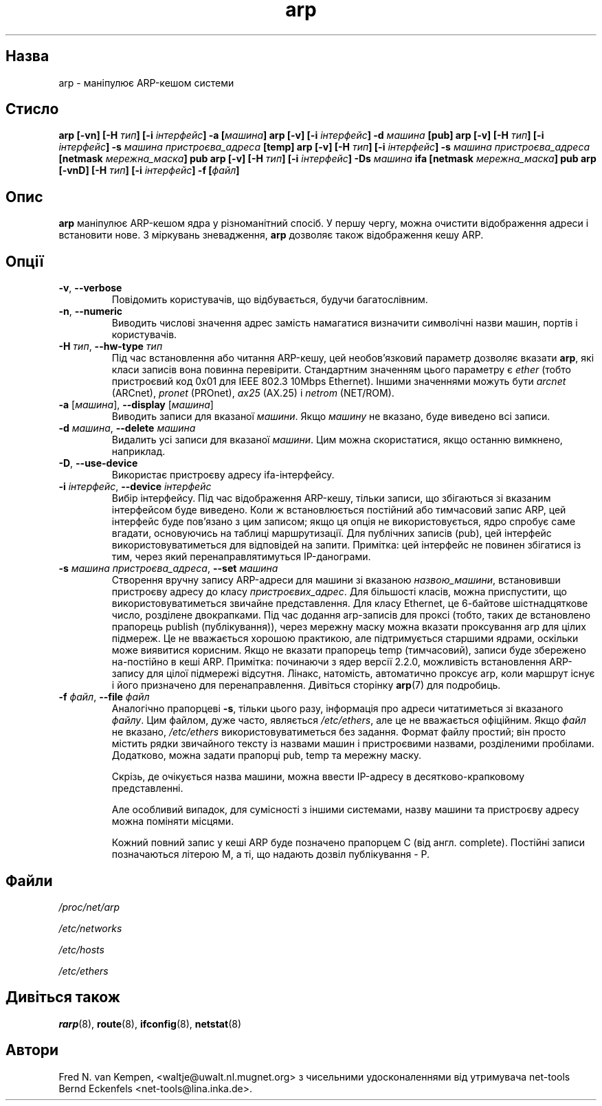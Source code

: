 ." © 2005-2007 DLOU, GNU FDL
." URL: <http://docs.linux.org.ua/index.php/Man_Contents>
." Supported by <docs@linux.org.ua>
."
." Permission is granted to copy, distribute and/or modify this document
." under the terms of the GNU Free Documentation License, Version 1.2
." or any later version published by the Free Software Foundation;
." with no Invariant Sections, no Front-Cover Texts, and no Back-Cover Texts.
." 
." A copy of the license is included  as a file called COPYING in the
." main directory of the man-pages-* source package.
."
." This manpage has been automatically generated by wiki2man.py
." This tool can be found at: <http://wiki2man.sourceforge.net>
." Please send any bug reports, improvements, comments, patches, etc. to
." E-mail: <wiki2man-develop@lists.sourceforge.net>.

.TH "arp" "8" "2007-10-27-16:31" "© 2005-2007 DLOU, GNU FDL" "2007-10-27-16:31"

." ARP 8 2006-10-31 net-tools "Посібник адміністратора Лінакса" 

.SH "Назва"
.PP
arp \- маніпулює ARP\-кешом системи 

.SH "Стисло"
.PP
\fBarp [\-vn] [\-H \fR\fIтип\fR\fB] [\-i \fR\fIінтерфейс\fR\fB] \-a [\fR\fIмашина\fR\fB]\fR 
\fBarp [\-v] [\-i \fR\fIінтерфейс\fR\fB] \-d \fR\fIмашина\fR\fB [pub]\fR 
\fBarp [\-v] [\-H \fR\fIтип\fR\fB] [\-i \fR\fIінтерфейс\fR\fB] \-s \fR\fIмашина  пристроєва_адреса \fR\fB[temp]\fR 
\fBarp [\-v] [\-H \fR\fIтип\fR\fB] [\-i \fR\fIінтерфейс\fR\fB] \-s \fR\fIмашина пристроєва_адреса \fR\fB[netmask\fR\fI мережна_маска\fR\fB]  pub\fR 
\fBarp [\-v] [\-H \fR\fIтип\fR\fB] [\-i \fR\fIінтерфейс\fR\fB] \-Ds \fR\fIмашина\fR\fB ifa [netmask \fR\fIмережна_маска\fR\fB] pub\fR 
\fBarp [\-vnD] [\-H \fR\fIтип\fR\fB] [\-i \fR\fIінтерфейс\fR\fB] \-f [\fR\fIфайл\fR\fB]\fR 

.SH "Опис"
.PP
\fBarp\fR маніпулює ARP\-кешом ядра у різноманітний спосіб. У першу чергу, можна очистити відображення адреси і встановити нове. З міркувань зневадження, \fBarp\fR дозволяє також відображення кешу ARP. 

.SH "Опції"
.PP

.TP
.B \fB\-v\fR, \fB\-\-verbose\fR
 Повідомить користувачів, що відбувається, будучи багатослівним. 

.TP
.B \fB\-n\fR, \fB\-\-numeric\fR
 Виводить числові значення адрес замість намагатися визначити символічні назви машин, портів і користувачів. 

.TP
.B \fB\-H\fR \fIтип\fR, \fB\-\-hw\-type\fR \fIтип\fR
 Під час встановлення або читання ARP\-кешу, цей необов'язковий параметр дозволяє вказати \fBarp\fR, які класи записів вона повинна перевірити. Стандартним значенням цього параметру є \fIether\fR (тобто пристроєвий код 0x01 для IEEE  802.3  10Mbps  Ethernet). Іншими значеннями можуть бути \fIarcnet\fR (ARCnet), \fIpronet\fR (PROnet), \fIax25\fR (AX.25) і \fInetrom\fR (NET/ROM). 

.TP
.B \fB\-a\fR [\fIмашина\fR], \fB\-\-display\fR [\fIмашина\fR]
 Виводить записи для вказаної \fIмашини\fR. Якщо \fIмашину\fR не вказано, буде виведено всі записи. 

.TP
.B \fB\-d\fR \fIмашина\fR, \fB\-\-delete\fR \fIмашина\fR
 Видалить усі записи для вказаної \fIмашини\fR. Цим можна скористатися, якщо останню вимкнено, наприклад. 

.TP
.B \fB\-D\fR, \fB\-\-use\-device\fR
 Використає пристроєву адресу ifa\-інтерфейсу. 

."  &lt;FIXME&gt; - ifa 

.TP
.B \fB\-i\fR \fIінтерфейс\fR, \fB\-\-device\fR \fIінтерфейс\fR
 Вибір інтерфейсу. Під час відображення ARP\-кешу, тільки записи, що збігаються зі вказаним інтерфейсом буде виведено. Коли ж встановлюється постійний або тимчасовий запис ARP, цей інтерфейс буде пов'язано з цим записом; якщо ця опція не використовується, ядро спробує саме вгадати, основуючись на таблиці маршрутизації. Для публічних записів (pub), цей інтерфейс використовуватиметься для відповідей на запити. Примітка: цей інтерфейс не повинен збігатися із тим, через який перенаправлятимуться IP\-данограми. 

.TP
.B \fB\-s\fR \fIмашина пристроєва_адреса\fR, \fB\-\-set\fR \fIмашина\fR
 Створення вручну запису ARP\-адреси для машини зі вказаною \fIназвою_машини\fR, встановивши пристроєву адресу до класу \fIпристроєвих_адрес\fR. Для більшості класів, можна приспустити, що  використовуватиметься звичайне представлення. Для класу Ethernet, це 6\-байтове шістнадцяткове число, розділене двокрапками. Під час додання arp\-записів для проксі (тобто, таких де встановлено прапорець publish (публікування)), через мережну маску можна вказати проксування arp для цілих підмереж. Це не вважається хорошою практикою, але підтримується старшими ядрами, оскільки може виявитися корисним. Якщо не вказати прапорець temp (тимчасовий), записи буде збережено на\-постійно в кеші ARP. Примітка: починаючи з ядер версії 2.2.0, можливість встановлення ARP\-запису для цілої підмережі відсутня. Лінакс, натомість, автоматично проксує arp, коли маршрут існує і його призначено для перенаправлення. Дивіться сторінку \fBarp\fR(7) для подробиць. 

.TP
.B \fB\-f\fR \fIфайл\fR, \fB\-\-file\fR \fIфайл\fR
 Аналогічно прапорцеві \fB\-s\fR, тільки цього разу, інформація про адреси читатиметься зі вказаного \fIфайлу\fR. Цим файлом, дуже часто, являється \fI/etc/ethers\fR, але це не вважається офіційним. Якщо \fIфайл\fR не вказано, \fI/etc/ethers\fR використовуватиметься без задання. 
Формат файлу простий; він просто містить рядки звичайного тексту із назвами машин і пристроєвими назвами, розділеними пробілами. Додатково, можна задати прапорці pub, temp та мережну маску. 

Скрізь, де очікується назва машини, можна ввести IP\-адресу в десятково\-крапковому представленні. 

Але особливий випадок, для сумісності з іншими системами, назву машини та пристроєву адресу можна поміняти місцями. 

Кожний повний запис у кеші ARP буде позначено прапорцем C (від англ. complete). Постійні записи позначаються літерою M, а ті, що надають дозвіл публікування \- P.

.SH "Файли"
.PP
\fI/proc/net/arp\fR 

.br

\fI/etc/networks\fR 

.br

\fI/etc/hosts\fR 

.br

\fI/etc/ethers\fR 

.SH "Дивіться також"
.PP
\fBrarp\fR(8), \fBroute\fR(8), \fBifconfig\fR(8), \fBnetstat\fR(8) 

.SH "Автори"
.PP
Fred N. van Kempen, <waltje@uwalt.nl.mugnet.org> з чисельними удосконаленнями від утримувача net\-tools Bernd Eckenfels <net\-tools@lina.inka.de>. 

."  Переклав Віталій Цибуляк. 

